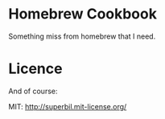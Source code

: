 * Homebrew Cookbook

  Something miss from homebrew that I need.

* Licence

  And of course:

  MIT: http://superbil.mit-license.org/
